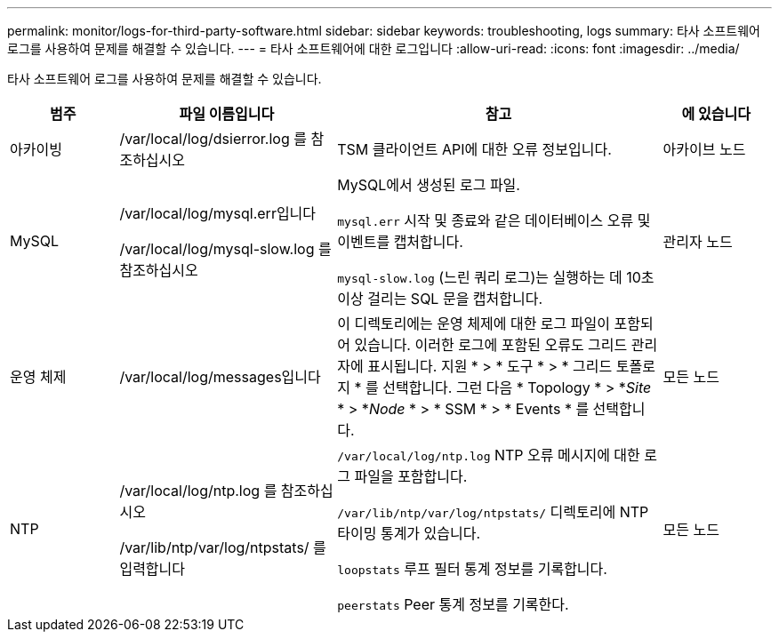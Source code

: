 ---
permalink: monitor/logs-for-third-party-software.html 
sidebar: sidebar 
keywords: troubleshooting, logs 
summary: 타사 소프트웨어 로그를 사용하여 문제를 해결할 수 있습니다. 
---
= 타사 소프트웨어에 대한 로그입니다
:allow-uri-read: 
:icons: font
:imagesdir: ../media/


[role="lead"]
타사 소프트웨어 로그를 사용하여 문제를 해결할 수 있습니다.

[cols="1a,2a,3a,1a"]
|===
| 범주 | 파일 이름입니다 | 참고 | 에 있습니다 


 a| 
아카이빙
| /var/local/log/dsierror.log 를 참조하십시오  a| 
TSM 클라이언트 API에 대한 오류 정보입니다.
 a| 
아카이브 노드



 a| 
MySQL
| /var/local/log/mysql.err입니다

/var/local/log/mysql-slow.log 를 참조하십시오  a| 
MySQL에서 생성된 로그 파일.

`mysql.err` 시작 및 종료와 같은 데이터베이스 오류 및 이벤트를 캡처합니다.

`mysql-slow.log` (느린 쿼리 로그)는 실행하는 데 10초 이상 걸리는 SQL 문을 캡처합니다.
 a| 
관리자 노드



 a| 
운영 체제
| /var/local/log/messages입니다  a| 
이 디렉토리에는 운영 체제에 대한 로그 파일이 포함되어 있습니다. 이러한 로그에 포함된 오류도 그리드 관리자에 표시됩니다. 지원 * > * 도구 * > * 그리드 토폴로지 * 를 선택합니다. 그런 다음 * Topology * > *_Site_ * > *_Node_ * > * SSM * > * Events * 를 선택합니다.
 a| 
모든 노드



 a| 
NTP
| /var/local/log/ntp.log 를 참조하십시오

/var/lib/ntp/var/log/ntpstats/ 를 입력합니다  a| 
`/var/local/log/ntp.log` NTP 오류 메시지에 대한 로그 파일을 포함합니다.

`/var/lib/ntp/var/log/ntpstats/` 디렉토리에 NTP 타이밍 통계가 있습니다.

`loopstats` 루프 필터 통계 정보를 기록합니다.

`peerstats` Peer 통계 정보를 기록한다.
 a| 
모든 노드

|===